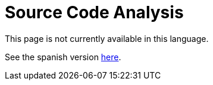 :slug: source-code-analysis/

= Source Code Analysis

This page is not currently available in this language.

See the spanish version link:../../es/analisis-codigo-fuente/[here].

